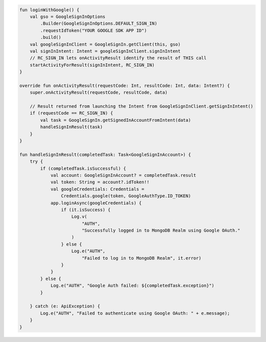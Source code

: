 .. code-block:: kotlin

   fun loginWithGoogle() {
       val gso = GoogleSignInOptions
           .Builder(GoogleSignInOptions.DEFAULT_SIGN_IN)
           .requestIdToken("YOUR GOOGLE SDK APP ID")
           .build()
       val googleSignInClient = GoogleSignIn.getClient(this, gso)
       val signInIntent: Intent = googleSignInClient.signInIntent
       // RC_SIGN_IN lets onActivityResult identify the result of THIS call
       startActivityForResult(signInIntent, RC_SIGN_IN)
   }

   override fun onActivityResult(requestCode: Int, resultCode: Int, data: Intent?) {
       super.onActivityResult(requestCode, resultCode, data)

       // Result returned from launching the Intent from GoogleSignInClient.getSignInIntent()
       if (requestCode == RC_SIGN_IN) {
           val task = GoogleSignIn.getSignedInAccountFromIntent(data)
           handleSignInResult(task)
       }
   }

   fun handleSignInResult(completedTask: Task<GoogleSignInAccount>) {
       try {
           if (completedTask.isSuccessful) {
               val account: GoogleSignInAccount? = completedTask.result
               val token: String = account?.idToken!!
               val googleCredentials: Credentials =
                   Credentials.google(token, GoogleAuthType.ID_TOKEN)
               app.loginAsync(googleCredentials) {
                   if (it.isSuccess) {
                       Log.v(
                           "AUTH",
                           "Successfully logged in to MongoDB Realm using Google OAuth."
                       )
                   } else {
                       Log.e("AUTH",
                           "Failed to log in to MongoDB Realm", it.error)
                   }
               }
           } else {
               Log.e("AUTH", "Google Auth failed: ${completedTask.exception}")
           }

       } catch (e: ApiException) {
           Log.e("AUTH", "Failed to authenticate using Google OAuth: " + e.message);
       }
   }
